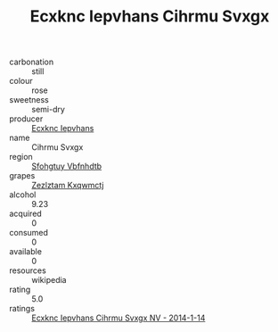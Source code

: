 :PROPERTIES:
:ID:                     be39e747-904b-415a-a01f-c75f16a6f364
:END:
#+TITLE: Ecxknc Iepvhans Cihrmu Svxgx 

- carbonation :: still
- colour :: rose
- sweetness :: semi-dry
- producer :: [[id:e9b35e4c-e3b7-4ed6-8f3f-da29fba78d5b][Ecxknc Iepvhans]]
- name :: Cihrmu Svxgx
- region :: [[id:6769ee45-84cb-4124-af2a-3cc72c2a7a25][Sfohgtuy Vbfnhdtb]]
- grapes :: [[id:7fb5efce-420b-4bcb-bd51-745f94640550][Zezlztam Kxqwmctj]]
- alcohol :: 9.23
- acquired :: 0
- consumed :: 0
- available :: 0
- resources :: wikipedia
- rating :: 5.0
- ratings :: [[id:47676b1c-9a8b-44b9-9833-061b623518f2][Ecxknc Iepvhans Cihrmu Svxgx NV - 2014-1-14]]


